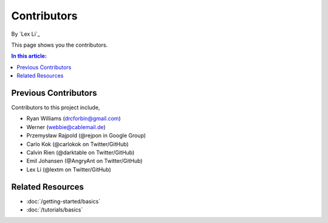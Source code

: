 Contributors
============

By `Lex Li`_

This page shows you the contributors.

.. contents:: In this article:
  :local:
  :depth: 1

Previous Contributors
---------------------
Contributors to this project include,

* Ryan Williams (drcforbin@gmail.com)
* Werner (webbie@cablemail.de)
* Przemysław Rajpold (@rejpon in Google Group)
* Carlo Kok (@carlokok on Twitter/GitHub)
* Calvin Rien (@darktable on Twitter/GitHub)
* Emil Johansen (@AngryAnt on Twitter/GitHub)
* Lex Li (@lextm on Twitter/GitHub)


Related Resources
-----------------

- :doc:`/getting-started/basics`
- :doc:`/tutorials/basics`
